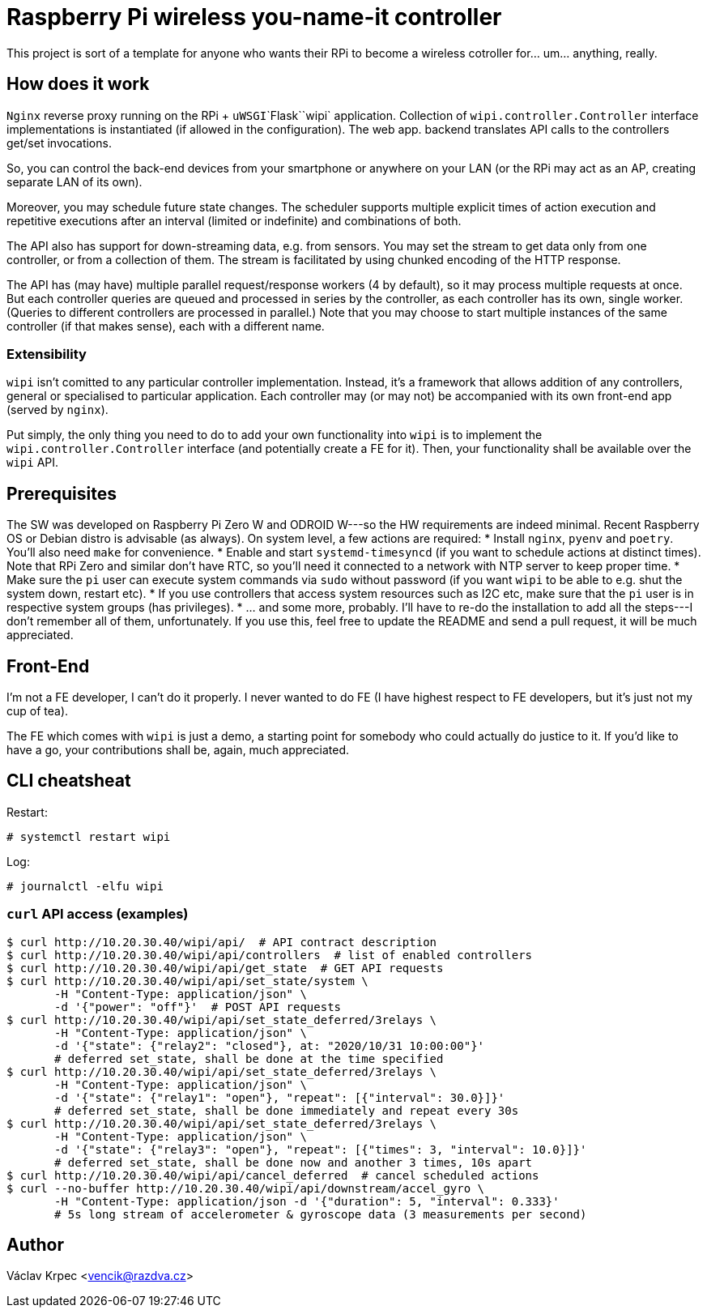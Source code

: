 Raspberry Pi wireless you-name-it controller
============================================

This project is sort of a template for anyone who wants their RPi to become
a wireless cotroller for... um... anything, really.


How does it work
----------------

`Nginx` reverse proxy running on the RPi + `uWSGI`\`Flask`\`wipi` application.
Collection of `wipi.controller.Controller` interface implementations is instantiated
(if allowed in the configuration).
The web app. backend translates API calls to the controllers get/set invocations.

So, you can control the back-end devices from your smartphone or anywhere on your
LAN (or the RPi may act as an AP, creating separate LAN of its own).

Moreover, you may schedule future state changes.
The scheduler supports multiple explicit times of action execution and repetitive
executions after an interval (limited or indefinite) and combinations of both.

The API also has support for down-streaming data, e.g. from sensors.
You may set the stream to get data only from one controller, or from a collection
of them.
The stream is facilitated by using chunked encoding of the HTTP response.

The API has (may have) multiple parallel request/response workers (4 by default),
so it may process multiple requests at once.
But each controller queries are queued and processed in series by the controller,
as each controller has its own, single worker.
(Queries to different controllers are processed in parallel.)
Note that you may choose to start multiple instances of the same controller
(if that makes sense), each with a different name.


Extensibility
~~~~~~~~~~~~~

`wipi` isn't comitted to any particular controller implementation.
Instead, it's a framework that allows addition of any controllers, general or
specialised to particular application.
Each controller may (or may not) be accompanied with its own front-end app
(served by `nginx`).

Put simply, the only thing you need to do to add your own functionality into `wipi`
is to implement the `wipi.controller.Controller` interface (and potentially
create a FE for it).
Then, your functionality shall be available over the `wipi` API.


Prerequisites
-------------

The SW was developed on Raspberry Pi Zero W and ODROID W---so the HW requirements
are indeed minimal.
Recent Raspberry OS or Debian distro is advisable (as always).
On system level, a few actions are required:
* Install `nginx`, `pyenv` and `poetry`. You'll also need `make` for convenience.
* Enable and start `systemd-timesyncd` (if you want to schedule actions at
  distinct times).
  Note that RPi Zero and similar don't have RTC, so you'll need it connected to
  a network with NTP server to keep proper time.
* Make sure the `pi` user can execute system commands via `sudo` without password
  (if you want `wipi` to be able to e.g. shut the system down, restart etc).
* If you use controllers that access system resources such as I2C etc, make sure
  that the `pi` user is in respective system groups (has privileges).
* ... and some more, probably. I'll have to re-do the installation to add all the
  steps---I don't remember all of them, unfortunately. If you use this, feel free
  to update the README and send a pull request, it will be much appreciated.


Front-End
---------

I'm not a FE developer, I can't do it properly.
I never wanted to do FE (I have highest respect to FE developers, but it's just
not my cup of tea).

The FE which comes with `wipi` is just a demo, a starting point for somebody who
could actually do justice to it.
If you'd like to have a go, your contributions shall be, again, much appreciated.


CLI cheatsheat
--------------

Restart:

----
# systemctl restart wipi
----

Log:

----
# journalctl -elfu wipi
----


`curl` API access (examples)
~~~~~~~~~~~~~~~~~~~~~~~~~~~~

----
$ curl http://10.20.30.40/wipi/api/  # API contract description
$ curl http://10.20.30.40/wipi/api/controllers  # list of enabled controllers
$ curl http://10.20.30.40/wipi/api/get_state  # GET API requests
$ curl http://10.20.30.40/wipi/api/set_state/system \
       -H "Content-Type: application/json" \
       -d '{"power": "off"}'  # POST API requests
$ curl http://10.20.30.40/wipi/api/set_state_deferred/3relays \
       -H "Content-Type: application/json" \
       -d '{"state": {"relay2": "closed"}, at: "2020/10/31 10:00:00"}'
       # deferred set_state, shall be done at the time specified
$ curl http://10.20.30.40/wipi/api/set_state_deferred/3relays \
       -H "Content-Type: application/json" \
       -d '{"state": {"relay1": "open"}, "repeat": [{"interval": 30.0}]}'
       # deferred set_state, shall be done immediately and repeat every 30s
$ curl http://10.20.30.40/wipi/api/set_state_deferred/3relays \
       -H "Content-Type: application/json" \
       -d '{"state": {"relay3": "open"}, "repeat": [{"times": 3, "interval": 10.0}]}'
       # deferred set_state, shall be done now and another 3 times, 10s apart
$ curl http://10.20.30.40/wipi/api/cancel_deferred  # cancel scheduled actions
$ curl --no-buffer http://10.20.30.40/wipi/api/downstream/accel_gyro \
       -H "Content-Type: application/json -d '{"duration": 5, "interval": 0.333}'
       # 5s long stream of accelerometer & gyroscope data (3 measurements per second)
----


Author
------

Václav Krpec <vencik@razdva.cz>
